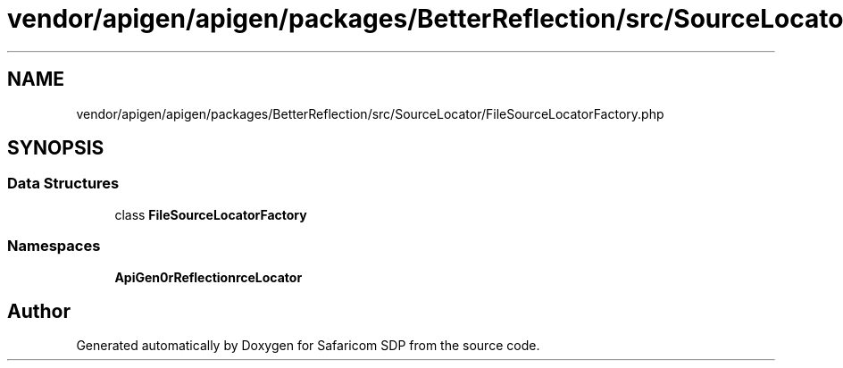 .TH "vendor/apigen/apigen/packages/BetterReflection/src/SourceLocator/FileSourceLocatorFactory.php" 3 "Sat Sep 26 2020" "Safaricom SDP" \" -*- nroff -*-
.ad l
.nh
.SH NAME
vendor/apigen/apigen/packages/BetterReflection/src/SourceLocator/FileSourceLocatorFactory.php
.SH SYNOPSIS
.br
.PP
.SS "Data Structures"

.in +1c
.ti -1c
.RI "class \fBFileSourceLocatorFactory\fP"
.br
.in -1c
.SS "Namespaces"

.in +1c
.ti -1c
.RI " \fBApiGen\\BetterReflection\\SourceLocator\fP"
.br
.in -1c
.SH "Author"
.PP 
Generated automatically by Doxygen for Safaricom SDP from the source code\&.
